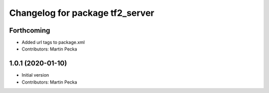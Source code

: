 ^^^^^^^^^^^^^^^^^^^^^^^^^^^^^^^^
Changelog for package tf2_server
^^^^^^^^^^^^^^^^^^^^^^^^^^^^^^^^

Forthcoming
-----------
* Added url tags to package.xml
* Contributors: Martin Pecka

1.0.1 (2020-01-10)
------------------
* Initial version
* Contributors: Martin Pecka
